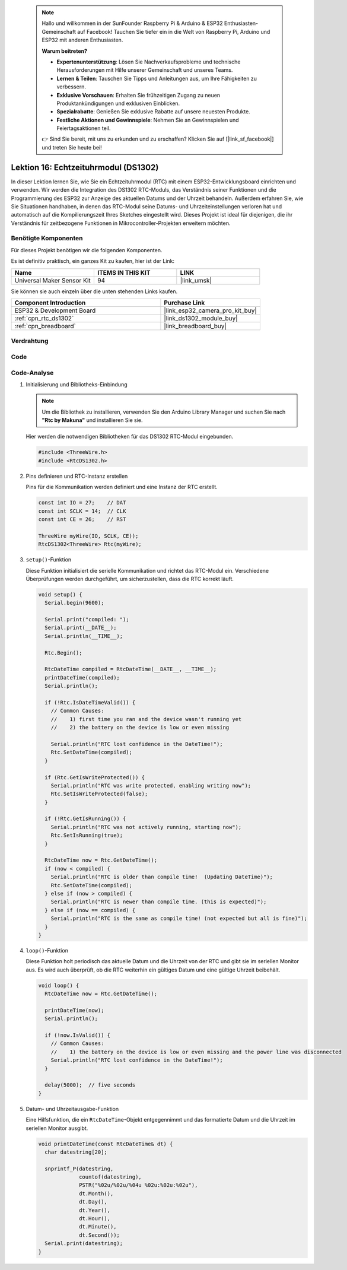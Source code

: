  .. note::

    Hallo und willkommen in der SunFounder Raspberry Pi & Arduino & ESP32 Enthusiasten-Gemeinschaft auf Facebook! Tauchen Sie tiefer ein in die Welt von Raspberry Pi, Arduino und ESP32 mit anderen Enthusiasten.

    **Warum beitreten?**

    - **Expertenunterstützung**: Lösen Sie Nachverkaufsprobleme und technische Herausforderungen mit Hilfe unserer Gemeinschaft und unseres Teams.
    - **Lernen & Teilen**: Tauschen Sie Tipps und Anleitungen aus, um Ihre Fähigkeiten zu verbessern.
    - **Exklusive Vorschauen**: Erhalten Sie frühzeitigen Zugang zu neuen Produktankündigungen und exklusiven Einblicken.
    - **Spezialrabatte**: Genießen Sie exklusive Rabatte auf unsere neuesten Produkte.
    - **Festliche Aktionen und Gewinnspiele**: Nehmen Sie an Gewinnspielen und Feiertagsaktionen teil.

    👉 Sind Sie bereit, mit uns zu erkunden und zu erschaffen? Klicken Sie auf [|link_sf_facebook|] und treten Sie heute bei!

.. _esp32_lesson16_ds1306:

Lektion 16: Echtzeituhrmodul (DS1302)
==================================================

In dieser Lektion lernen Sie, wie Sie ein Echtzeituhrmodul (RTC) mit einem ESP32-Entwicklungsboard einrichten und verwenden. Wir werden die Integration des DS1302 RTC-Moduls, das Verständnis seiner Funktionen und die Programmierung des ESP32 zur Anzeige des aktuellen Datums und der Uhrzeit behandeln. Außerdem erfahren Sie, wie Sie Situationen handhaben, in denen das RTC-Modul seine Datums- und Uhrzeiteinstellungen verloren hat und automatisch auf die Kompilierungszeit Ihres Sketches eingestellt wird. Dieses Projekt ist ideal für diejenigen, die ihr Verständnis für zeitbezogene Funktionen in Mikrocontroller-Projekten erweitern möchten.

Benötigte Komponenten
--------------------------

Für dieses Projekt benötigen wir die folgenden Komponenten.

Es ist definitiv praktisch, ein ganzes Kit zu kaufen, hier ist der Link:

.. list-table::
    :widths: 20 20 20
    :header-rows: 1

    *   - Name	
        - ITEMS IN THIS KIT
        - LINK
    *   - Universal Maker Sensor Kit
        - 94
        - |link_umsk|

Sie können sie auch einzeln über die unten stehenden Links kaufen.

.. list-table::
    :widths: 30 20
    :header-rows: 1

    *   - Component Introduction
        - Purchase Link

    *   - ESP32 & Development Board
        - |link_esp32_camera_pro_kit_buy|
    *   - :ref:`cpn_rtc_ds1302`
        - |link_ds1302_module_buy|
    *   - :ref:`cpn_breadboard`
        - |link_breadboard_buy|

Verdrahtung
---------------------------

.. image:: img/Lesson_16_DS1302_esp32_bb.png
    :width: 100%

Code
---------------------------

.. raw:: html

    <iframe src=https://create.arduino.cc/editor/sunfounder01/12a5464b-7a6e-48e1-b43e-ca585cb9e310/preview?embed style="height:510px;width:100%;margin:10px 0" frameborder=0></iframe>

Code-Analyse
---------------------------

#. Initialisierung und Bibliotheks-Einbindung

   .. note:: 
      Um die Bibliothek zu installieren, verwenden Sie den Arduino Library Manager und suchen Sie nach **"Rtc by Makuna"** und installieren Sie sie.

   Hier werden die notwendigen Bibliotheken für das DS1302 RTC-Modul eingebunden.

   .. code-block:: arduino

      #include <ThreeWire.h>
      #include <RtcDS1302.h>

#. Pins definieren und RTC-Instanz erstellen

   Pins für die Kommunikation werden definiert und eine Instanz der RTC erstellt.

   .. code-block:: arduino

      const int IO = 27;    // DAT
      const int SCLK = 14;  // CLK
      const int CE = 26;    // RST

      ThreeWire myWire(IO, SCLK, CE));
      RtcDS1302<ThreeWire> Rtc(myWire);

#. ``setup()``-Funktion

   Diese Funktion initialisiert die serielle Kommunikation und richtet das RTC-Modul ein. Verschiedene Überprüfungen werden durchgeführt, um sicherzustellen, dass die RTC korrekt läuft.

   .. code-block:: arduino

      void setup() {
        Serial.begin(9600);
      
        Serial.print("compiled: ");
        Serial.print(__DATE__);
        Serial.println(__TIME__);
      
        Rtc.Begin();
      
        RtcDateTime compiled = RtcDateTime(__DATE__, __TIME__);
        printDateTime(compiled);
        Serial.println();
      
        if (!Rtc.IsDateTimeValid()) {
          // Common Causes:
          //    1) first time you ran and the device wasn't running yet
          //    2) the battery on the device is low or even missing
      
          Serial.println("RTC lost confidence in the DateTime!");
          Rtc.SetDateTime(compiled);
        }
      
        if (Rtc.GetIsWriteProtected()) {
          Serial.println("RTC was write protected, enabling writing now");
          Rtc.SetIsWriteProtected(false);
        }
      
        if (!Rtc.GetIsRunning()) {
          Serial.println("RTC was not actively running, starting now");
          Rtc.SetIsRunning(true);
        }
      
        RtcDateTime now = Rtc.GetDateTime();
        if (now < compiled) {
          Serial.println("RTC is older than compile time!  (Updating DateTime)");
          Rtc.SetDateTime(compiled);
        } else if (now > compiled) {
          Serial.println("RTC is newer than compile time. (this is expected)");
        } else if (now == compiled) {
          Serial.println("RTC is the same as compile time! (not expected but all is fine)");
        }
      }

#. ``loop()``-Funktion

   Diese Funktion holt periodisch das aktuelle Datum und die Uhrzeit von der RTC und gibt sie im seriellen Monitor aus. Es wird auch überprüft, ob die RTC weiterhin ein gültiges Datum und eine gültige Uhrzeit beibehält.

   .. code-block:: arduino

      void loop() {
        RtcDateTime now = Rtc.GetDateTime();
      
        printDateTime(now);
        Serial.println();
      
        if (!now.IsValid()) {
          // Common Causes:
          //    1) the battery on the device is low or even missing and the power line was disconnected
          Serial.println("RTC lost confidence in the DateTime!");
        }
      
        delay(5000);  // five seconds
      }

#. Datum- und Uhrzeitausgabe-Funktion

   Eine Hilfsfunktion, die ein ``RtcDateTime``-Objekt entgegennimmt und das formatierte Datum und die Uhrzeit im seriellen Monitor ausgibt.

   .. code-block:: arduino

      void printDateTime(const RtcDateTime& dt) {
        char datestring[20];
      
        snprintf_P(datestring,
                   countof(datestring),
                   PSTR("%02u/%02u/%04u %02u:%02u:%02u"),
                   dt.Month(),
                   dt.Day(),
                   dt.Year(),
                   dt.Hour(),
                   dt.Minute(),
                   dt.Second());
        Serial.print(datestring);
      }